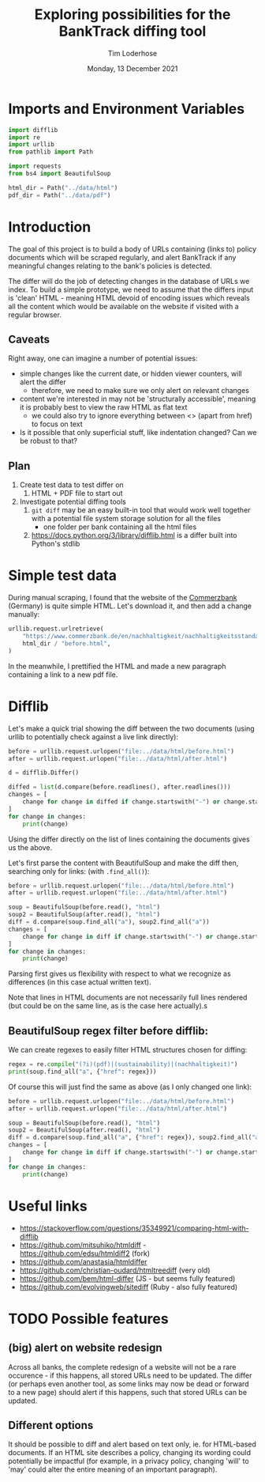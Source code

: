 #+TITLE: Exploring possibilities for the BankTrack diffing tool
#+AUTHOR: Tim Loderhose
#+EMAIL: tim@loderhose.com
#+DATE: Monday, 13 December 2021
#+STARTUP: showall
#+PROPERTY: header-args :exports both :session differ :kernel banktrack :cache no

* Imports and Environment Variables
:PROPERTIES:
:visibility: folded
:END:

#+name: imports
#+begin_src python :results silent
import difflib
import re
import urllib
from pathlib import Path

import requests
from bs4 import BeautifulSoup
#+end_src

#+name: env
#+begin_src python :results silent
html_dir = Path("../data/html")
pdf_dir = Path("../data/pdf")
#+end_src

* Introduction

The goal of this project is to build a body of URLs containing (links to) policy
documents which will be scraped regularly, and alert BankTrack if any meaningful changes
relating to the bank's policies is detected.

The differ will do the job of detecting changes in the database of URLs we index. To
build a simple prototype, we need to assume that the differs input is 'clean' HTML -
meaning HTML devoid of encoding issues which reveals all the content which would be
available on the website if visited with a regular browser.

** Caveats
Right away, one can imagine a number of potential issues:

- simple changes like the current date, or hidden viewer counters, will alert the differ
  - therefore, we need to make sure we only alert on relevant changes
- content we're interested in may not be 'structurally accessible', meaning it is
  probably best to view the raw HTML as flat text
  - we could also try to ignore everything between <> (apart from href) to focus on text
- Is it possible that only superficial stuff, like indentation changed? Can we be robust
  to that?

** Plan
1. Create test data to test differ on
   1. HTML + PDF file to start out
2. Investigate potential diffing tools
   1. ~git diff~ may be an easy built-in tool that would work well together with a
      potential file system storage solution for all the files
      - one folder per bank containing all the html files
   2. https://docs.python.org/3/library/difflib.html is a differ built into Python's
      stdlib

* Simple test data

During manual scraping, I found that the website of the [[https://www.commerzbank.de/en/nachhaltigkeit/nachhaltigkeitsstandards/nachhaltigkeitsstandards.html][Commerzbank]] (Germany) is quite
simple HTML. Let's download it, and then add a change manually:
#+begin_src python
urllib.request.urlretrieve(
    "https://www.commerzbank.de/en/nachhaltigkeit/nachhaltigkeitsstandards/nachhaltigkeitsstandards.html",
    html_dir / "before.html",
)
#+end_src

#+RESULTS:
| PosixPath | (../data/html/before.html) | <http.client.HTTPMessage | at | 0x7f5aa0fe3310> |

In the meanwhile, I prettified the HTML and made a new paragraph containing a link to a
new pdf file.

* Difflib

Let's make a quick trial showing the diff between the two documents (using urllib to
potentially check against a live link directly):
#+begin_src python
before = urllib.request.urlopen("file:../data/html/before.html")
after = urllib.request.urlopen("file:../data/html/after.html")

d = difflib.Differ()

diffed = list(d.compare(before.readlines(), after.readlines()))
changes = [
    change for change in diffed if change.startswith("-") or change.startswith("+")
]
for change in changes:
    print(change)
#+end_src

#+RESULTS:
#+begin_example
+ b'\n'
+ b'                        </div>\n'
+ b'                                                <div class="target clearfix closed">\n'
+ b'\n'
+ b'                          <p>2. This is a change I introduced:\n'
+ b'                            Here is a new link:\n'
+ b'                            <a href="/media/nachhaltigkeit/ii__positionen___richtlinien_/new.pdf"\n'
+ b'                            title="see the PDF" alt="Commerzbank policy framework (PDF,\n'
+ b'                            313)" target="_blank" class="_blank">New document\n'
+ b'                            </a>\n'
+ b's                          </p>\n'
+ b'\n'
#+end_example

Using the differ directly on the list of lines containing the documents gives us the
above.

Let's first parse the content with BeautifulSoup and make the diff then, searching only
for links: (with ~.find_all()~):
#+begin_src python
before = urllib.request.urlopen("file:../data/html/before.html")
after = urllib.request.urlopen("file:../data/html/after.html")

soup = BeautifulSoup(before.read(), "html")
soup2 = BeautifulSoup(after.read(), "html")
diff = d.compare(soup.find_all("a"), soup2.find_all("a"))
changes = [
    change for change in diff if change.startswith("-") or change.startswith("+")
]
for change in changes:
    print(change)
#+end_src

#+RESULTS:
: + <a alt="Commerzbank policy framework (PDF,
:                             313)" class="_blank" href="/media/nachhaltigkeit/ii__positionen___richtlinien_/new.pdf" target="_blank" title="see the PDF">New document
:                             </a>

Parsing first gives us flexibility with respect to what we recognize as differences (in
this case actual written text).

Note that lines in HTML documents are not necessarily full lines rendered (but could be
on the same line, as is the case here actually).s

** BeautifulSoup regex filter before difflib:

We can create regexes to easily filter HTML structures chosen for diffing:
#+begin_src python
regex = re.compile("(?i)(pdf)|(sustainability)|(nachhaltigkeit)")
print(soup.find_all("a", {"href": regex}))
#+end_src

#+RESULTS:
#+begin_example
[<a href="/en/nachhaltigkeit/index.html" title="to Commerzbank AG website">
<span class="offscreen">Commerzbank AG
                          </span>
<img alt="Commerzbank AG" height="30" src="/media/en/coba_relaunch_2010/img/commerzbank_logo.gif" width="228"/>
</a>, <a href="/de/nachhaltigkeit/nachhaltigkeitsstandards/nachhaltigkeitsstandards.html" title="Deutsch">Deutsch
                        </a>, <a href="/en/nachhaltigkeit/home_1/home_neu_1.html" target="" title="Home">Home
                                  </a>, <a href="/en/nachhaltigkeit/nachhaltigkeitsstandards/nachhaltigkeitsstandards.html" target="" title="Sustainability Standards">Sustainability Standards
                                  </a>, <a href="/en/nachhaltigkeit/governance/nachhaltige_unternehmensfuehrung.html" target="" title="Corporate Governance">Corporate
                                  Governance
                                  </a>, <a href="/en/nachhaltigkeit/markt___kunden/Clients.html" target="" title="Markets &amp; Clients">Markets &amp;
                                  Clients
                                  </a>, <a href="/en/nachhaltigkeit/gesellschaft/UmweltGesellschaft.html" target="" title="Environment &amp; Society">Environment &amp; Society
                                  </a>, <a href="/en/nachhaltigkeit/stiftungszentrum/stiftungen.html" target="" title="Foundations">Foundations
                                  </a>, <a href="/en/nachhaltigkeit/daten___fakten/daten___fakten.html" target="" title="Facts &amp; Figures">Facts &amp;
                                  Figures
                                  </a>, <a alt="Commerzbank AG" href="/en/nachhaltigkeit/index.html" title="Commerzbank
                            AG">Commerzbank
                            </a>, <a href="/en/nachhaltigkeit/nachhaltigkeitsstandards/positionen_und_richtlinien/positionen_und_richtlinien.html" target="" title="Positions &amp; Policies "> Positions &amp;
                          Policies
                          </a>, <a href="/en/nachhaltigkeit/nachhaltigkeitsstandards/leitlinien_zur_unternehmerischen_verantwortung/leitlinien_zur_unternehmerischen_verantwortung_1.html" target="" title="CR Guidelines"> CR Guidelines
                          </a>, <a href="/en/nachhaltigkeit/nachhaltigkeitsstandards/mitgliedschaften_und_initiativen/mitgliedschaften___initiativen_1.html" target="" title="Memberships and Initiatives"> Memberships and
                          Initiatives
                          </a>, <a href="/en/nachhaltigkeit/nachhaltigkeitsstandards/nachhaltige_beschaffung/nachhaltige_beschaffung_.html" target="" title="Sustainable Procurement"> Sustainable
                          Procurement
                          </a>, <a href="/en/nachhaltigkeit/nachhaltigkeitsstandards/umweltleitlinien/umweltleitlinien.html" target="" title="Environmental guidelines"> Environmental
                          guidelines
                          </a>, <a href="/en/nachhaltigkeit/nachhaltigkeitsstandards/comwerte/comwert.html" target="" title="ComWerte Corporate Culture"> ComWerte
                          Corporate Culture
                          </a>, <a href="/en/nachhaltigkeit/nachhaltigkeitsstandards/verhaltensrichtlinie/Verhaltensgrundsaetze.html" target="" title="Code of Conduct "> Code of Conduct
                          </a>, <a alt="More information an
                            Commerzbank's positions and directives" class="" href="/en/nachhaltigkeit/nachhaltigkeitsstandards/positionen_und_richtlinien/positionen_und_richtlinien.html" target="" title="More information an Commerzbank's
                            positions and directives">positions and
                            policies
                            </a>, <a alt="Commerzbank policy framework (PDF,
                            313)" class="_blank" href="/media/nachhaltigkeit/ii__positionen___richtlinien_/Commerzbank_ES_Framework_EN_Final.pdf" target="_blank" title="see the PDF">Commerzbank policy
                            framework
                            </a>, <a alt="More information on Commerzbank's
                                ComWerte" class="" href="/en/nachhaltigkeit/nachhaltigkeitsstandards/comwerte/comwert.html" target="" title="More information on Commerzbank's
                                ComWerte">ComWerte
                                </a>, <a alt="More
                                    information on Commerzbank's Code of
                                    Conduct" class="" href="/en/nachhaltigkeit/nachhaltigkeitsstandards/verhaltensrichtlinie/Verhaltensgrundsaetze.html" target="" title="More information on
                                    Commerzbank's Code of Conduct">Code of Conduct
                                    </a>, <a alt="More information on
                                        Commerzbank's corporate responsibility
                                        guidelines " class="" href="/en/nachhaltigkeit/nachhaltigkeitsstandards/leitlinien_zur_unternehmerischen_verantwortung/leitlinien_zur_unternehmerischen_verantwortung_1.html" target="" title="More information on
                                        Commerzbank's corporate responsibility
                                        guidelines ">corporate responsibility guidelines
                                        </a>, <a alt="Information on the UN Global
                                        Compact" class="" href="/en/nachhaltigkeit/nachhaltigkeitsstandards/mitgliedschaften_und_initiativen/un_global_compact/un_global_compact_1.html" target="" title="Information on the UN Global
                                        Compact">UN Global Compact
                                        </a>, <a alt="More information on Commerzbank's
                                            environmental guidelines" class="" href="/en/nachhaltigkeit/nachhaltigkeitsstandards/umweltleitlinien/umweltleitlinien.html" target="" title="More information on
                                            Commerzbank's environmental guidelines">environmental
                                            guidelines
                                            </a>, <a alt="More information on the UN Global Compact" class="" href="/en/nachhaltigkeit/nachhaltigkeitsstandards/mitgliedschaften_und_initiativen/un_global_compact/un_global_compact_1.html" target="" title="More information on the UN Global Compact">UN Global
                          Compact
                          </a>, <a alt="More information on Commerzbank's declaration of
                          conformity to the German Sustainability Code" class="" href="/en/nachhaltigkeit/nachhaltigkeitsstandards/mitgliedschaften_und_initiativen/deutscher_nachhaltigkeitskodex/deutscher_nachhaltigkeitskodex.html" target="" title="More information on Commerzbank's
                          declaration of conformity to the German Sustainability Code">German
                          Sustainability Code
                          </a>, <a alt="" class="" href="/en/nachhaltigkeit/nachhaltigkeitsstandards/mitgliedschaften_und_initiativen/green_finance_cluster/green_finance_cluster.html" target="" title="">Green and Sustainable Finance
                          Cluster
                          </a>, <a alt="more" class="" href="/en/nachhaltigkeit/nachhaltigkeitsstandards/mitgliedschaften_und_initiativen/mitgliedschaften___initiativen_1.html" target="" title="more">overview
                          </a>]
#+end_example


Of course this will just find the same as above (as I only changed one link):
#+begin_src python
before = urllib.request.urlopen("file:../data/html/before.html")
after = urllib.request.urlopen("file:../data/html/after.html")

soup = BeautifulSoup(before.read(), "html")
soup2 = BeautifulSoup(after.read(), "html")
diff = d.compare(soup.find_all("a", {"href": regex}), soup2.find_all("a", {"href": regex}))
changes = [
    change for change in diff if change.startswith("-") or change.startswith("+")
]
for change in changes:
    print(change)
#+end_src

#+RESULTS:
: + <a alt="Commerzbank policy framework (PDF,
:                             313)" class="_blank" href="/media/nachhaltigkeit/ii__positionen___richtlinien_/new.pdf" target="_blank" title="see the PDF">New document
:                             </a>


* Useful links
- https://stackoverflow.com/questions/35349921/comparing-html-with-difflib
- https://github.com/mitsuhiko/htmldiff - https://github.com/edsu/htmldiff2 (fork)
- https://github.com/anastasia/htmldiffer
- https://github.com/christian-oudard/htmltreediff (very old)
- https://github.com/bem/html-differ (JS - but seems fully featured)
- https://github.com/evolvingweb/sitediff (Ruby - also fully featured)

* TODO Possible features

** (big) alert on website redesign
Across all banks, the complete redesign of a website will not be a rare occurence - if
this happens, all stored URLs need to be updated. The differ (or perhaps even another
tool, as some links may now be dead or forward to a new page) should alert if this
happens, such that stored URLs can be updated.

** Different options
It should be possible to diff and alert based on text only, ie. for HTML-based
documents. If an HTML site describes a policy, changing its wording could potentially be
impactful (for example, in a privacy policy, changing 'will' to 'may' could alter the
entire meaning of an important paragraph).
